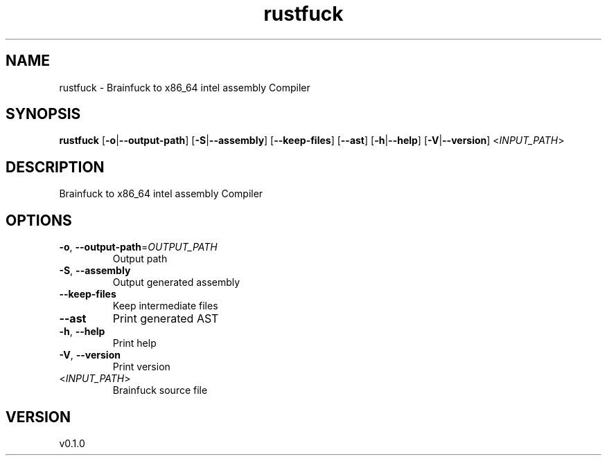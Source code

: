.ie \n(.g .ds Aq \(aq
.el .ds Aq '
.TH rustfuck 1  "rustfuck 0.1.0" 
.SH NAME
rustfuck \- Brainfuck to x86_64 intel assembly Compiler
.SH SYNOPSIS
\fBrustfuck\fR [\fB\-o\fR|\fB\-\-output\-path\fR] [\fB\-S\fR|\fB\-\-assembly\fR] [\fB\-\-keep\-files\fR] [\fB\-\-ast\fR] [\fB\-h\fR|\fB\-\-help\fR] [\fB\-V\fR|\fB\-\-version\fR] <\fIINPUT_PATH\fR> 
.SH DESCRIPTION
Brainfuck to x86_64 intel assembly Compiler
.SH OPTIONS
.TP
\fB\-o\fR, \fB\-\-output\-path\fR=\fIOUTPUT_PATH\fR
Output path
.TP
\fB\-S\fR, \fB\-\-assembly\fR
Output generated assembly
.TP
\fB\-\-keep\-files\fR
Keep intermediate files
.TP
\fB\-\-ast\fR
Print generated AST
.TP
\fB\-h\fR, \fB\-\-help\fR
Print help
.TP
\fB\-V\fR, \fB\-\-version\fR
Print version
.TP
<\fIINPUT_PATH\fR>
Brainfuck source file
.SH VERSION
v0.1.0
